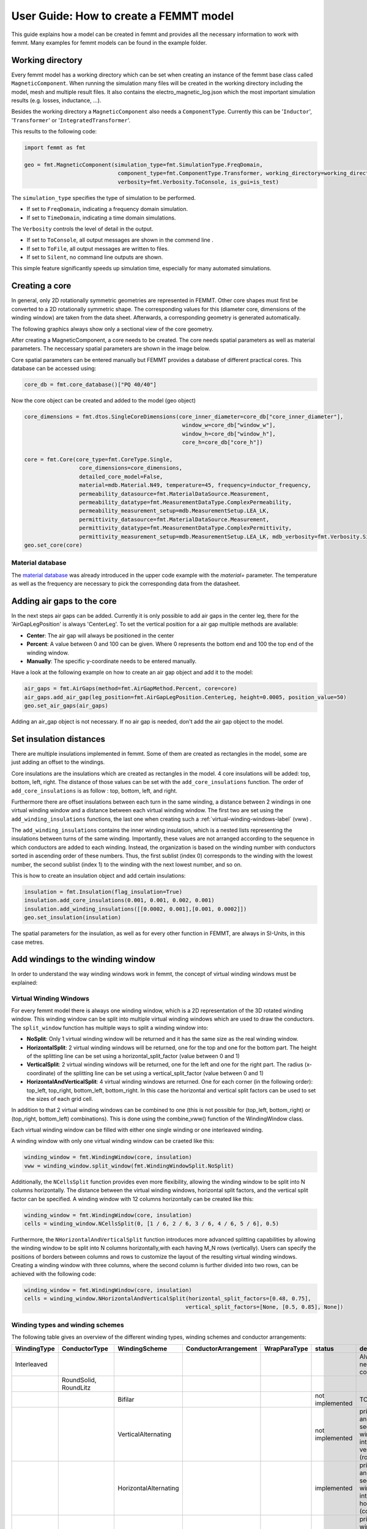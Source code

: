 User Guide: How to create a FEMMT model
=======================================

This guide explains how a model can be created in femmt and provides all
the necessary information to work with femmt. Many examples for femmt
models can be found in the example folder.

Working directory
--------------------

Every femmt model has a working directory which can be set when creating
an instance of the femmt base class called ``MagneticComponent``. When
running the simulation many files will be created in the working
directory including the model, mesh and multiple result files. It also
contains the electro_magnetic_log.json which the most important
simulation results (e.g. losses, inductance, ...).

Besides the working directory a ``MagneticComponent`` also needs a
``ComponentType``. Currently this can be '``Inductor``', '``Transformer``' or
'``IntegratedTransformer``'.

This results to the following code:

.. code:: python

   import femmt as fmt

   geo = fmt.MagneticComponent(simulation_type=fmt.SimulationType.FreqDomain,
                                component_type=fmt.ComponentType.Transformer, working_directory=working_directory,
                                verbosity=fmt.Verbosity.ToConsole, is_gui=is_test)

The ``simulation_type`` specifies the type of simulation to be performed.

- If set to ``FreqDomain``, indicating a frequency domain simulation.
- If set to ``TimeDomain``, indicating a time domain simulations.

The ``Verbosity`` controls the level of detail in the output.

- If set to ``ToConsole``, all output messages are shown in the commend line .
- If set to ``ToFile``, all output messages are written to files.
- If set to ``Silent``, no command line outputs are shown.

This simple feature significantly speeds up simulation time, especially for many automated simulations.

Creating a core
------------------

In general, only 2D rotationally symmetric geometries are represented in
FEMMT. Other core shapes must first be converted to a 2D rotationally
symmetric shape. The corresponding values for this (diameter core,
dimensions of the winding window) are taken from the data sheet.
Afterwards, a corresponding geometry is generated automatically.

The following graphics always show only a sectional view of the core
geometry.

.. image:: ../images/geometry_translated.png
    :width: 800

After creating a MagneticComponent, a core needs to be created. The core
needs spatial parameters as well as material parameters. The neccessary
spatial parameters are shown in the image below.

.. image:: ../images/geometry_core.png
    :width: 800

Core spatial parameters can be entered manually but FEMMT provides a
database of different practical cores. This database can be accessed
using:

.. code:: python

   core_db = fmt.core_database()["PQ 40/40"]

Now the core object can be created and added to the model (geo object)

.. code:: python

   core_dimensions = fmt.dtos.SingleCoreDimensions(core_inner_diameter=core_db["core_inner_diameter"],
                                                    window_w=core_db["window_w"],
                                                    window_h=core_db["window_h"],
                                                    core_h=core_db["core_h"])

   core = fmt.Core(core_type=fmt.CoreType.Single,
                    core_dimensions=core_dimensions,
                    detailed_core_model=False,
                    material=mdb.Material.N49, temperature=45, frequency=inductor_frequency,
                    permeability_datasource=fmt.MaterialDataSource.Measurement,
                    permeability_datatype=fmt.MeasurementDataType.ComplexPermeability,
                    permeability_measurement_setup=mdb.MeasurementSetup.LEA_LK,
                    permittivity_datasource=fmt.MaterialDataSource.Measurement,
                    permittivity_datatype=fmt.MeasurementDataType.ComplexPermittivity,
                    permittivity_measurement_setup=mdb.MeasurementSetup.LEA_LK, mdb_verbosity=fmt.Verbosity.Silent)
   geo.set_core(core)

Material database
~~~~~~~~~~~~~~~~~

The `material database <https://github.com/upb-lea/materialdatabase>`_ was already introduced in the upper code example with the `material=` parameter. The temperature as well as the frequency are necessary to pick the corresponding data from the datasheet.


Adding air gaps to the core
------------------------------

In the next steps air gaps can be added. Currently it is only possible
to add air gaps in the center leg, there for the 'AirGapLegPosition' is
always 'CenterLeg'. To set the vertical position for a air gap multiple
methods are available:

-  **Center**: The air gap will always be positioned in the center
-  **Percent**: A value between 0 and 100 can be given. Where 0
   represents the bottom end and 100 the top end of the winding window.
-  **Manually**: The specific y-coordinate needs to be entered
   manually.

.. image:: ../images/geometry_air_gap.png
    :width: 800

Have a look at the following example on how to create an air gap object
and add it to the model:

.. code:: python

   air_gaps = fmt.AirGaps(method=fmt.AirGapMethod.Percent, core=core)
   air_gaps.add_air_gap(leg_position=fmt.AirGapLegPosition.CenterLeg, height=0.0005, position_value=50)
   geo.set_air_gaps(air_gaps)


Adding an air_gap object is not necessary. If no air gap is needed,
don't add the air gap object to the model.

Set insulation distances
---------------------------

There are multiple insulations implemented in femmt. Some of them are
created as rectangles in the model, some are just adding an offset to
the windings.

Core insulations are the insulations which are created as rectangles in
the model. 4 core insulations will be added: top, bottom, left, right.
The distance of those values can be set with the ``add_core_insulations``
function. The order of ``add_core_insulations`` is as follow : top, bottom, left, and right.

Furthermore there are offset insulations between each turn in the same
winding, a distance between 2 windings in one virtual winding window and
a distance between each virtual winding window. The first two are set
using the ``add_winding_insulations`` functions, the last one when
creating such a :ref:`virtual-winding-windows-label` (vww) .

The ``add_winding_insulations`` contains the inner winding insulation, which is a nested lists representing
the insulations between turns of the same winding. Importantly, these values are not arranged according to the
sequence in which conductors are added to each winding. Instead, the organization is based on the winding number
with conductors sorted in ascending order of these numbers. Thus, the first sublist (index 0) corresponds to
the winding with the lowest number, the second sublist (index 1) to the winding with the next lowest number, and so on.

.. image:: ../images/geometry_insulation.png
    :width: 800

This is how to create an insulation object and add certain insulations:

.. code:: python

   insulation = fmt.Insulation(flag_insulation=True)
   insulation.add_core_insulations(0.001, 0.001, 0.002, 0.001)
   insulation.add_winding_insulations([[0.0002, 0.001],[0.001, 0.0002]])
   geo.set_insulation(insulation)


The spatial parameters for the insulation, as well as for every other
function in FEMMT, are always in SI-Units, in this case metres.

Add windings to the winding window
-------------------------------------

In order to understand the way winding windows work in femmt, the
concept of virtual winding windows must be explained:

.. _virtual-winding-windows-label:

Virtual Winding Windows
~~~~~~~~~~~~~~~~~~~~~~~

For every femmt model there is always one winding window, which is a 2D
representation of the 3D rotated winding window. This winding window can
be split into multiple virtual winding windows which are used to draw
the conductors. The ``split_window`` function has multiple ways to split a winding window into:

-  **NoSplit**: Only 1 virtual winding window will be returned and it
   has the same size as the real winding window.
-  **HorizontalSplit**: 2 virtual winding windows will be returned, one
   for the top and one for the bottom part. The height of the splitting
   line can be set using a horizontal_split_factor (value between 0 and
   1)
-  **VerticalSplit**: 2 virtual winding windows will be returned, one
   for the left and one for the right part. The radius (x-coordinate) of
   the splitting line can be set using a vertical_split_factor (value
   between 0 and 1)
-  **HorizontalAndVerticalSplit**: 4 virtual winding windows are
   returned. One for each corner (in the following order): top_left,
   top_right, bottom_left, bottom_right. In this case the horizontal and
   vertical split factors can be used to set the sizes of each grid
   cell.


.. image:: ../images/geometry_winding_windows.png
    :width: 800

In addition to that 2 virtual winding windows can be combined to one
(this is not possible for (top_left, bottom_right) or (top_right,
bottom_left) combinations). This is done using the combine_vww()
function of the WindingWindow class.

Each virtual winding window can be filled with either one single winding
or one interleaved winding.

A winding window with only one virtual winding window can be craeted
like this:

.. code:: python

   winding_window = fmt.WindingWindow(core, insulation)
   vww = winding_window.split_window(fmt.WindingWindowSplit.NoSplit)


Additionally, the ``NCellsSplit`` function provides even more flexibility, allowing
the winding window to be split into N columns horizontally. The distance
between the virtual winding windows, horizontal split factors, and the
vertical split factor can be specified. A winding window with 12 columns horizontally can be created like this:

.. code:: python

   winding_window = fmt.WindingWindow(core, insulation)
   cells = winding_window.NCellsSplit(0, [1 / 6, 2 / 6, 3 / 6, 4 / 6, 5 / 6], 0.5)


Furthermore, the ``NHorizontalAndVerticalSplit`` function introduces more advanced splitting capabilities
by allowing the winding window to be split into N columns horizontally,with each having M_N rows (vertically).
Users can specify the positions of borders between columns and rows
to customize the layout of the resulting virtual winding windows. Creating a winding window with three columns,
where the second column is further divided into two rows, can be achieved with the following code:

.. code:: python

    winding_window = fmt.WindingWindow(core, insulation)
    cells = winding_window.NHorizontalAndVerticalSplit(horizontal_split_factors=[0.48, 0.75],
                                                      vertical_split_factors=[None, [0.5, 0.85], None])



Winding types and winding schemes
~~~~~~~~~~~~~~~~~~~~~~~~~~~~~~~~~

The following table gives an overview of the different winding types,
winding schemes and conductor arrangements:

+------------------+------------------------+---------------------------+---------------------------+-------------------+------------------+------------------------------------------------------------------------------------+
| **WindingType**  | **ConductorType**      | **WindingScheme**         | **ConductorArrangement**  | **WrapParaType**  | **status**       | **description**                                                                    |
+==================+========================+===========================+===========================+===================+==================+====================================================================================+
| Interleaved      |                        |                           |                           |                   |                  | Always needs 2 conductors                                                          |
+------------------+------------------------+---------------------------+---------------------------+-------------------+------------------+------------------------------------------------------------------------------------+
|                  | RoundSolid, RoundLitz  |                           |                           |                   |                  |                                                                                    |
+------------------+------------------------+---------------------------+---------------------------+-------------------+------------------+------------------------------------------------------------------------------------+
|                  |                        | Bifilar                   |                           |                   | not implemented  | TODO                                                                               |
+------------------+------------------------+---------------------------+---------------------------+-------------------+------------------+------------------------------------------------------------------------------------+
|                  |                        | VerticalAlternating       |                           |                   | not implemented  | primary and secondary winding are interleaved vertically (rows)                    |
+------------------+------------------------+---------------------------+---------------------------+-------------------+------------------+------------------------------------------------------------------------------------+
|                  |                        | HorizontalAlternating     |                           |                   | implemented      | primary and secondary winding are interleaved horizontally (cols)                  |
+------------------+------------------------+---------------------------+---------------------------+-------------------+------------------+------------------------------------------------------------------------------------+
|                  |                        | VerticalStacked           |                           |                   | implemented      | primary winding is drawn bottom to top, seoncdary winmding is drawn top to bottom  |
+------------------+------------------------+---------------------------+---------------------------+-------------------+------------------+------------------------------------------------------------------------------------+
|                  |                        |                           | Square                    |                   | "                |                                                                                    |
+------------------+------------------------+---------------------------+---------------------------+-------------------+------------------+------------------------------------------------------------------------------------+
|                  |                        |                           | Hexagonal                 |                   | "                |                                                                                    |
+------------------+------------------------+---------------------------+---------------------------+-------------------+------------------+------------------------------------------------------------------------------------+
|                  | RectangularSolid       |                           |                           |                   | not implemented  |                                                                                    |
+------------------+------------------------+---------------------------+---------------------------+-------------------+------------------+------------------------------------------------------------------------------------+
| Single           |                        |                           |                           |                   |                  | Always needs 1 conductor                                                           |
+------------------+------------------------+---------------------------+---------------------------+-------------------+------------------+------------------------------------------------------------------------------------+
|                  | RoundSolid, RoundLitz  |                           |                           |                   |                  |                                                                                    |
+------------------+------------------------+---------------------------+---------------------------+-------------------+------------------+------------------------------------------------------------------------------------+
|                  |                        | None                      |                           |                   | implemented      |                                                                                    |
+------------------+------------------------+---------------------------+---------------------------+-------------------+------------------+------------------------------------------------------------------------------------+
|                  |                        |                           | Square                    |                   | "                |                                                                                    |
+------------------+------------------------+---------------------------+---------------------------+-------------------+------------------+------------------------------------------------------------------------------------+
|                  |                        |                           | Square full width         |                   | "                |                                                                                    |
+------------------+------------------------+---------------------------+---------------------------+-------------------+------------------+------------------------------------------------------------------------------------+
|                  |                        |                           | Hexagonal                 |                   | "                |                                                                                    |
+------------------+------------------------+---------------------------+---------------------------+-------------------+------------------+------------------------------------------------------------------------------------+
|                  | RectangularSolid       |                           |                           |                   |                  |                                                                                    |
+------------------+------------------------+---------------------------+---------------------------+-------------------+------------------+------------------------------------------------------------------------------------+
|                  |                        | Full                      |                           |                   | implemented      | whole virtual winding window contains is filled with one turn                      |
+------------------+------------------------+---------------------------+---------------------------+-------------------+------------------+------------------------------------------------------------------------------------+
|                  |                        | FoilHorizontal (stacked)  |                           |                   | implemented      | foils are very long (x-axis) and drawn along y-axis                                |
+------------------+------------------------+---------------------------+---------------------------+-------------------+------------------+------------------------------------------------------------------------------------+
|                  |                        | Square full width         |                           |                   | not implemented  | foils are drawn along x-axis first and then along y-axis                           |
+------------------+------------------------+---------------------------+---------------------------+-------------------+------------------+------------------------------------------------------------------------------------+
|                  |                        | FoilVertical              |                           |                   | implemented      | foils are very tall (y-axis) and drawn along x-axis                                |
+------------------+------------------------+---------------------------+---------------------------+-------------------+------------------+------------------------------------------------------------------------------------+
|                  |                        |                           |                           | Fixed Thickness   | "                |                                                                                    |
+------------------+------------------------+---------------------------+---------------------------+-------------------+------------------+------------------------------------------------------------------------------------+
|                  |                        |                           |                           | Interpolate       | "                |                                                                                    |
+------------------+------------------------+---------------------------+---------------------------+-------------------+------------------+------------------------------------------------------------------------------------+

ConductorArrangement
^^^^^^^^^^^^^^^^^^^^

-  **Square**: conductors are set in next to each other in a grid
-  **Hexagonal**: similar to square but in this case the conductors
   frpmo the next column slips in the free space between two conductors
   from the first column
-  **Square full width**: conducors are first drawn along x-axis and
   then y-axis

WrapParaType
^^^^^^^^^^^^

-  **Fixed thickness**: TODO
-  **Interpolate**: TODO

Images for the possible winding types can be found :ref:`here <winding_types>`.


Add conductors
-----------------

When creating an instance of the class Conductor a winding number and a
conductivity needs to be given:

The winding number represents the index of the winding (e.g. primary->1,
secondary->2, tertiary->3). As an example: When starting a simulation on
a transformer a current needs to be given, this is done in a list. The
first index of the current's list will be set to the winding with the
lowest winding number, the second index of the list to the winding with
the second lowest winding number and so on.

The conductivity can be set using the Conductivity enum where one of two
possible materials need to be selected:

-  **Copper**
-  **Aluminium**

After creating an conductor object it is necessary to add a conductor to
it. As already shown in the winding types table 3 different conducors
can be set:

-  **RoundSolid**
-  **RoundLitz**
-  **RectangularSolid**

To create a conductor have a look at the following code example:

.. code:: python

   winding1 = fmt.Conductor(winding_number=0, conductivity=fmt.Conductivity.Copper)
   winding1.set_solid_round_conductor(conductor_radius=0.0011, conductor_arrangement=fmt.ConductorArrangement.Square)

Add conductors to virtual winding windows
~~~~~~~~~~~~~~~~~~~~~~~~~~~~~~~~~~~~~~~~~

Now the conductors need to be added to the virtual winding windows with
the corresponding winding type and winding scheme. In this case the
set_winding() or set_interleaved_winding() function needs to be called.
In the set_interleaved_winding() function an insulation distance can
also be set. This value represents the distance between conductors from
the primary and secondary side.

.. code:: python

   vww.set_winding(winding, 14, None, fmt.Align.ToEdges, placing_strategy=fmt.ConductorDistribution.VerticalUpward_HorizontalRightward, zigzag=False)

If you have a look at the winding types and winding schemes table a
winding scheme is not needed when creating a round solid conductor in
single winding. Therefore the value is set to None.

In the configuration of single windings using round solid or litz wire conductors,
the focus is on two main aspects: alignment and how the conductors are placed.

Alignment
^^^^^^^^^

Alignment pertains to how the set of conductors is positioned within the winding window:

- **Align.ToEdges**: Ensures the outermost conductors are close to the winding window's edges.

- **Align.CenterOnHorizontalAxis**: Center the winding along the window's horizontal axis, for balanced distribution.

- **Align.CenterOnVerticalAxis**: Center the winding along the window's vertical axis, for balanced distribution.

Placement Strategies
^^^^^^^^^^^^^^^^^^^^

The strategy for placing conductors is named based on the initial direction and subsequent movement. Examples include:

- **VerticalUpward_HorizontalRightward**: Placement starts at the bottom, moving upward vertically, then shifts rightward horizontally for the next column.

- **VerticalUpward_HorizontalLeftward**: Placement starts at the bottom, moving upward vertically, then shifts leftward horizontally for the next column.

- **VerticalDownward_HorizontalRightward**: Begins placement from the top, moving downward, with a rightward shift for each new column.

- **VerticalDownward_HorizontalLeftward**: Begins placement from the top, moving downward, with a leftward shift for each new column.

- **HorizontalRightward_VerticalUpward**: Starts on the left side, moving rightward, then upward for each new row.

- **HorizontalRightward_VerticalDownward**: Starts on the left side, moving rightward, then downward for each new row.

- **HorizontalLeftward_VerticalUpward**: Starts on the right side, moving leftward, then upward for each new row.

- **HorizontalLeftward_VerticalDownward**: Starts on the right side, moving leftward, then downward for each new row.


Zigzag Condition
^^^^^^^^^^^^^^^^

Zigzag placement introduces an alternating pattern in the layout:

- After completing a row or column, the direction alternates (e.g., if moving upward initially, the next is downward).
- The ``zigzag`` parameter is optional and defaults to ``False``. It can be omitted if a zigzag movement is not needed.

Now before simulating the winding window needs to be added to the model
as well:

.. code:: python

   geo.set_winding_windows([winding_window])

Create model and start simulation
------------------------------------

After every needed component is added to the model the model can be
created. This is done using the create_model() function. The frequency
is needed there because of the mesh which is adapted according to the
skin depth. In addition to that a boolean can be given to show the model
after creation (in gmsh).

The last step is to run a simulation using ``single_simulation()`` or ``time_domain_simulation`` depending on the
simulation type, where every type needs the following parameters:

For Frequency Domain Simulation: the frequency, currents (and phase if transformer is set) are needed as parameters.

  .. code:: python

     geo.create_model(freq=inductor_frequency, pre_visualize_geometry=show_visual_outputs, save_png=False)
     geo.single_simulation(freq=inductor_frequency, current=[4.5],
                           plot_interpolation=False,
                           show_fem_simulation_results=show_visual_outputs)

For Time Domain Simulation: the ``current_period_vec`` , ``time_period_vec`` ,and ``number_of_periods`` are needed as
parameters. Users can generate the ``current_period_vec`` by creating nested lists, adjusting the structure based on
the number of windings. The ``time_period_vec parameter corresponds`` to a list of time values associated with the
simulation. Additionally, ``number_of_periods`` specifies the total number of periods to be simulated. The ``current_period_vec`` as The
``show_rolling_average parameter`` is a boolean flag that determines whether to display or hide the rolling average of simulation
results during the time domain simulation.

  .. code:: python

     geo.create_model(freq=inductor_frequency, pre_visualize_geometry=show_visual_outputs, save_png=False)
     geo.time_domain_simulation(current_period_vec=[[0, 1, 0, -1, 0 ], [0, 1, 0, -1, 0]]
                                time_period_vec=[0, 0.1, 0.2, 0.3, 0.4]
                                number_of_periods=2,
                                plot_interpolation=False,
                                show_fem_simulation_results=True,
                                show_rolling_average=False,                                rolling_avg_window_size=50)


The results should look like this:

.. image:: ../images/user_guide_example_simulation.png
   :width: 350

Mesh Customization
--------------------------------------

Understanding and modifying the mesh in FEMMT is crucial for optimizing simulation performance and accuracy.
Below are some practical hints to manually adapt the mesh using the meshing factors for different parts of the model,
such as the core, winding windows (ww), and air gaps.

Manually Adapting the Mesh
~~~~~~~~~~~~~~~~~~~~~~~~~~

To manually adapt the mesh, the user can adjust the mesh accuracy settings directly in FEMMT setup. These settings control the density of the mesh around
different components of the model:

- **Mesh Accuracy Core**: It affects the density of the mesh around the magnetic core. Decreasing this value increases the mesh density, which can enhance accuracy
  at the cost of increased computational time.
- **Mesh Accuracy Window**: It controls the mesh density around the winding window.
- **Mesh Accuracy Conductor**: It controls the mesh density of the conductors in the winding window. Higher accuracy ensures better representation of conductor
  shapes and edges.
- **Mesh Accuracy Air Gaps**: It determines the mesh granularity in the air gaps, which can be important for capturing the magnetic field distribution accurately.

Here's how the user can customize the mesh accuracies for different components of the magnetic model in Component.py file:

.. code:: python

        padding = 1.5  # mesh boundary around the model
        mu_0 = 4e-7 * np.pi  # vacuum permeability
        self.mesh_data = MeshData(mesh_accuracy_core=0.5,
                                  mesh_accuracy_window=0.5,
                                  mesh_accuracy_conductor=0.5,
                                  mesh_accuracy_air_gaps=0.5,
                                  padding=padding,
                                  mu0=mu_0)

Viewing the Mesh in Gmsh
~~~~~~~~~~~~~~~~~~~~~~~~

To visualize the mesh in Gmsh after it has been generated:

1. Open the generated model file (.msh) in Gmsh.
2. Navigate to the ``Mesh`` tab in the top menu and select ``View mesh``.
3. You can use the mouse wheel to zoom in and out for a better view of the mesh details.

The options panel allows users to control the visibility and labeling of these different element types within the meshing software gmsh as shown in the figure.

.. image:: ../images/msh_panel.png
    :width: 500

[Optional] Create thermal simulation
---------------------------------------

After running the electromagnetic simulation it is possible to use the
simulation results and the created model and start a thermal simulation.
The thermal simulation will add a case surrounding the previous created
model. At the edge of this case the boundary condition is applied and
the thermal conductivity as well as the dimensions of the case can be
choosen freely. This case is split into 5 parts: top, top right, right,
bot right, bot. For each region a different thermal conductivity and
boundary condition can be set. In order to run thermal a thermal
simulation different values are needed:

-  thermal conductivity dict: A dictionary containing thermal
   conductivities for each region. The regions are: air, core, winding,
   air_gaps, insulation, case (which is split in top, top_right, right,
   bot_right, bot
-  case gap values: Set the size of the surrounding case
-  boundary temperatures dict: The temperatures which will be applied at
   the edge of the case (dirichlet boundary condition)
-  boundary flags: By disabling a specific boundary its condition can be
   set to a neumann boundary condition ignoring the temperature
   parameter
   
.. image:: ../images/geometry_thermal.png
    :width: 800

Have a look at this example on how to set the parameters since the
dictionary keywords are important to write correctly:

.. code:: python

   thermal_conductivity_dict = {
           "air": 0.0263,
           "case": {
               "top": 0.122,
               "top_right": 0.122,
               "right": 0.122,
               "bot_right": 0.122,
               "bot": 0.122
           },
           "core": 5,
           "winding": 400,
           "air_gaps": 180,
           "insulation": 0.42 if flag_insulation else None
   }

   case_gap_top = 0.002
   case_gap_right = 0.0025
   case_gap_bot = 0.002

   boundary_temperatures = {
       "value_boundary_top": 20,
       "value_boundary_top_right": 20,
       "value_boundary_right_top": 20,
       "value_boundary_right": 20,
       "value_boundary_right_bottom": 20,
       "value_boundary_bottom_right": 20,
       "value_boundary_bottom": 20
   }

   boundary_flags = {
       "flag_boundary_top": 0,
       "flag_boundary_top_right": 0,
       "flag_boundary_right_top": 1,
       "flag_boundary_right": 1,
       "flag_boundary_right_bottom": 1,
       "flag_boundary_bottom_right": 1,
       "flag_boundary_bottom": 1
   }

In the boundary_flags dictionary 2 flags are set to 0 which means there
will be a neumann boundary applied. Please have a look at the picture
above which shows the current selected boundaries.

In the following table a possible set of thermal conductivities can be
found: 

+-----------------------------+--------------------------+
| **Material**                | **Thermal conductivity** |
+-----------------------------+--------------------------+
| air (background)            | 0.0263                   |
+-----------------------------+--------------------------+
| epoxy resign (used in case) | 1.54                     |
+-----------------------------+--------------------------+
| ferrite (core)              | 5                        |
+-----------------------------+--------------------------+
| copper (winding)            | 400                      |
+-----------------------------+--------------------------+
| aluminiumnitride (air gaps) | 180                      |
+-----------------------------+--------------------------+
| polyethylen (insulation)    | 0.42                     |
+-----------------------------+--------------------------+

The thermal simulation will solve the stationary heat equation and since
no convection is considered every material is assumed to be solid. Now
the simulation can be run:

.. code:: python

   geo.thermal_simulation(thermal_conductivity_dict, boundary_temperatures, boundary_flags, case_gap_top,
                               case_gap_right, case_gap_bot, show_thermal_visual_outputs,
                               color_scheme=fmt.colors_ba_jonas, colors_geometry=fmt.colors_geometry_ba_jonas,
                               flag_insulation=flag_insulation)

The following image shows the simulation results:

.. image:: ../images/user_guide_example_thermal_simulation.png
    :width: 350

How to Read the Result Log
--------------------------

After completing a simulation, the simulation results folder can be found in  `working_directory/results/`. Inside this folder ``results``,
the user can find the ``log_electro_magnetic.json`` and ``results_thermal.json`` files.


-  **results/log_electro_magnetic.json**: This file provides comprehensive details on the
   electromagnetic aspects of the simulation. It includes information on magnetic flux,
   currents, voltages, losses, and other key electromagnetic parameters, facilitating a deep
   understanding of the electromagnetic performance of the simulated system.

- **results/results_thermal.json**: This file encapsulates the outcomes of thermal analysis,
  presenting details on the temperatures observed across core components, windings, and insulation
  materials. It quantifies the minimum, maximum, and mean temperatures for each identified section, offering
  a comprehensive view of thermal results.

Example Result Log
~~~~~~~~~~~~~~~~~~

In this subsection, showcase examples of result logs generated from simulations are shown in two distinct domains:
the frequency domain and the time domain. Each domain provides unique insights into the system's behavior.

**Note:**

- The values provided in result log are calculated using peak values, not RMS values.

log_electro_magnetic.json File in Frequency Domain
^^^^^^^^^^^^^^^^^^^^^^^^^^^^^^^^^^^^^^^^^^^^^^^^^^


Here is an example of how the outcomes of frequency domain simulation are structured.

.. code-block:: json

    {
      "single_sweeps": [
        {
          "f": 200000,
          "winding1": {
            "turn_losses": ["..."],
            "flux": [6.34870443074174e-06, -6.969982393761393e-07],
            "flux_over_current": [3.17434773053773e-06, -3.51948446513906e-07],
            "V": [0.8845429232083418, 7.978006008157411],
            "..."
          },
          "winding2": {
            "..."
          },
          "core_eddy_losses": 0.00050908155779138,
          "core_hyst_losses": 3.16018326710339,
          "core_parts": {
            "core_part_1": {
              "eddy_losses": 0.09956183619015413,
              "hyst_losses": 3.16018326710339,
              "total_core_part_1": 3.259745103293544
            }
          "..."
          "all_winding_losses": 0.5355581006243983
          }
        }
      ],
      "total_losses": {
        "winding1": {
          "total": 0.5355581006244025,
           "turns": ["..."]
        }
        "all_windings": 0.5355581006243983,
        "eddy_core": 0.09956183619015413,
        "hyst_core_fundamental_freq": 3.16018326710339,
        "total_core_part_1": 3.259745103293544,
        "total_eddy_core_part_1": 0.09956183619015413,
        "total_hyst_core_part_1": 3.16018326710339,
        "core": 3.259745103293544,
        "total_losses": 3.7953032039179426
     }
    }

**Key Components Explained:**

- **single_sweeps**: This array contains data for each frequency sweep performed during the simulation.
  Each entry in the array represents a set of results for a specific frequency.

  - **f**: The frequency at which the sweep was conducted, measured in Hertz (Hz).

  - **winding1** and **winding2**: These sections provide detailed results for each winding, including:

    - **turn_losses**: The power losses in each turn of the winding.
    - **flux**: The magnetic flux linked with the winding. The array
      contains two values, representing the real and imaginary parts of the flux, respectively.
    - **flux_over_current**: This metric signifies the flux linkage per unit of current and is presented as a complex number,
      comprising both real and imaginary components.

      - The **real part** of this value denotes the inductance, reflecting the system's capacity to store energy within a
        magnetic field generated by the current through the winding.

      - The **imaginary part**, initially referred to as "negative resistance", more aptly relates to the reactive characteristics
        or the phase shift between the current and magnetic flux linkage.
    - **V**: Voltage across the winding, with the first value indicating the real part and the second the imaginary part.
    - **I**: Current through the winding, with similar representation to voltage.

  - **core_eddy_losses** and **core_hyst_losses**: These values represent the losses due to eddy currents and hysteresis in the core.
  - **core_parts**: It provides a detailed breakdown of losses within each segmented part of the core, as the core is divided sometimes
    into multiple parts. This segmentation is particularly useful for identifying how different sections of the core contribute
    to the overall eddy current and hysteresis losses, allowing for more targeted improvements in core design and material selection.

    - **eddy_losses**: Quantifies the losses due to eddy currents for the specific part.
    - **hyst_losses**: Quantifies the losses due to hysteresis for the specific part.
    - **total_core_part_n**: The sum of **eddy_losses** and **hyst_losses** for the part, providing a total loss figure for that segment.

- **total_losses**: This section summarizes the overall energy dissipation within the system, combining losses from
  various components. It is broken down into several key areas:

    - **all_windings**: It aggregates the losses across all windings in the system.

    - **core**: This aggregates the losses from all individual segments within the core ``total_core_part_1``, ``total_core_part_2``,.. etc,
      providing a comprehensive view of the core's total contribution to the system's losses.
    - **total_losses**: it represents the sum of all losses within the system, including windings and core.

log_electro_magnetic.json File in Time Domain
^^^^^^^^^^^^^^^^^^^^^^^^^^^^^^^^^^^^^^^^^^^^^

Here is an example of how the outcomes of time domain simulation are structured.

.. code-block:: json

    {
      "time_domain_simulation": [
        {
          "f": 100000,
          "T": 1e-05,
          "Timemax": 1.25e-05,
          "number_of_steps": 5,
          "dt": 2.5e-06
        },
        {
          "step_1": {
            "windings": {
              "winding1": {
                "number_turns": 10,
                "flux": [-7.209142581890734e-06],
                "V": [-2.892335944263035],
                "I": 2.0
              },
              "winding2": {
                "..." }}}
        },
        {
         "...": {}
      ],
      "average_losses": {
        "core_eddy_losses": [0.00037330739608363716],
        "core_hyst_losses": [0],
        "winding1": {
          "winding_losses": 1.2578033060966147,
          "flux_over_current": [6.703043813058433e-06],
          "average_current": [0.4],
          "average_voltage": [1.8009901071754213],
          "P": 0.7203960428701686,
          "S": 4.5274565545301515,
          "Q": 4.469775429993662
        },
        "winding2": {"..."}
      },
      "total_losses": {
        "all_windings_losses": 2.511429275334878,
        "eddy_core": 0.00037330739608363716,
        "core": 0.00037330739608363716,
        "total_losses": 2.5118025827309616
      }
    }

**Key Components Explained:**

- **time_domain_simulation**: An array capturing simulation steps over time, including initial setup and individual time steps.

  - The initial setup specifies the simulation frequency (**f**), period (**T**), maximum time (**Timemax**), total number of steps
    (**number_of_steps**), and time increment (**dt**).

  - **step_1** and subsequent steps detail the state of windings at specific times. For example, in **step_1**, **winding1** shows:

    - **number_turns**: Number of turns in the winding.
    - **flux**: Magnetic flux through the winding observed in step_1.
    - **V**: Voltage across the winding observed in step_1.
    - **I**: Current through the winding observed in step_1.

- **average_losses**: It captures averaged losses over the simulation period, such as **core_eddy_losses**, **core_hyst_losses**,
  and detailed losses per winding (**winding1**, **winding2**). The average current, voltage, active power (P), apparent power (S),
  and reactive power(Q) are also calculated.

- **total_losses**: It aggregates all losses within the system, including **all_windings_losses**, **eddy_core** losses, and total
  losses (**total_losses**), providing a total view of losses.


results_thermal.json File
^^^^^^^^^^^^^^^^^^^^^^^^^

This section provides an overview and analysis of thermal data, including temperature-related metrics obtained from the electromagnetic
simulation. The outcomes of thermal simulation are structured as:

.. code-block:: json

    {
      "core_parts": {
        "core_part_1": {
          "min": 20.48340546242281,
          "max": 30.82746116029882,
          "mean": 26.775625696609733
        },
        "total": {
          "min": 20.48340546242281,
          "max": 30.82746116029882,
          "mean": 26.775625696609733
        }
      },
      "windings": {
        "winding_0_0": {"..."},
        "winding_0_1": {"..."},
        "winding_0_2": {"..."},
        "winding_1_0": {"..."},
        "winding_1_1": {"..."},
        "winding_1_2": {"..."},
        "total": {"..."}
      },
      "misc": {
        "case_volume": 0.00017214993340642786,
        "case_weight": -1
      },
      "insulations": {
        "min": 20.57984040880558,
        "max": 34.82921229676766,
        "mean": 27.465726650615863
      }
    }

**Detailed Overview:**

All temperature values mentioned are in degrees Celsius (°C).

- **core_parts**: This section provides temperature data for different core parts. For instance, for **core_part_1**:
    - **min**: Minimum temperature observed.
    - **max**: Maximum temperature observed.
    - **mean**: Mean temperature calculated over the simulation.
- **total** under **core_parts** aggregates the temperature data for all core parts, providing an overview of the entire core's thermal behavior.

- **windings**: The **windings** section presents temperature data for individual windings, where each winding is identified by a combination of winding number and turn number (e.g., **winding_0_0**, **winding_0_1**, etc.). Each winding entry includes:
    - **min**: Minimum temperature observed.
    - **max**: Maximum temperature observed.
    - **mean**: Mean temperature calculated during the simulation.
- **total** under **windings** summarizes temperature characteristics across all windings.

- **misc**: The **misc** section includes additional thermal information, such as:
  - **case_volume**: Volume-related data.
  - **case_weight**: Weight-related data.

- **insulations**: The **insulations** section provides insights into insulation-related temperature metrics. It includes:
    - **min**: Minimum insulation temperature observed.
    - **max**: Maximum insulation temperature observed.
    - **mean**: Mean insulation temperature calculated over the simulation.